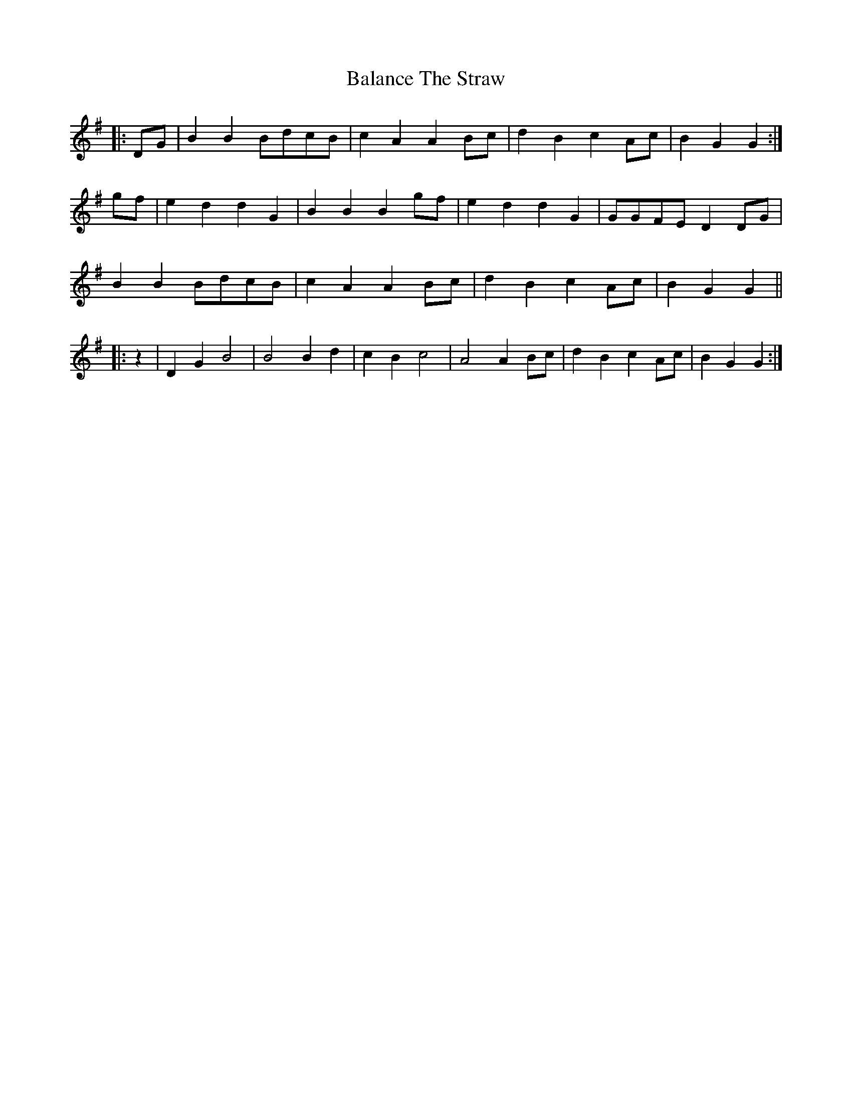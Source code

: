 X: 2384
T: Balance The Straw
R: march
M: 
K: Gmajor
|:DG|B2 B2 BdcB|c2 A2 A2 Bc|d2 B2 c2 Ac|B2 G2 G2:|
gf|e2 d2 d2 G2|B2 B2 B2 gf|e2 d2 d2 G2|GGFE D2 DG|
B2 B2 BdcB|c2 A2 A2 Bc|d2 B2 c2 Ac|B2 G2 G2||
|:z2|D2 G2 B4|B4 B2 d2|c2 B2 c4|A4 A2 Bc|d2 B2 c2 Ac|B2 G2 G2:|

